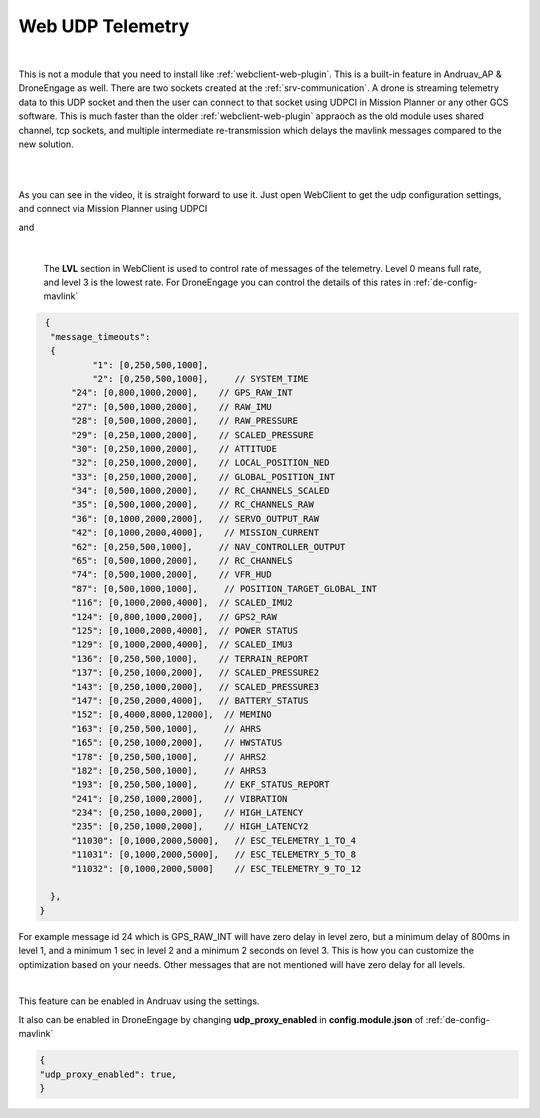 .. _webclient-udp-telemetry:

==================
Web UDP Telemetry
==================


|pic1|

|

This is not a module that you need to install like :ref:`webclient-web-plugin`. This is a built-in feature in Andruav_AP & DroneEngage as well. 
There are two sockets created at the :ref:`srv-communication`. A drone is streaming telemetry data to this UDP socket and then the user can connect to that socket using UDPCI in Mission Planner or any other GCS software.
This is much faster than the older :ref:`webclient-web-plugin` appraoch as the old module uses shared channel, tcp sockets, and multiple intermediate re-transmission which delays the mavlink messages compared to the new solution.






.. |pic1| image:: ./images/webclient_udp_proxy_diagram.png
   :width: 100 %
   :alt: UDP-Proxy
   :class: with-border

|

.. youtube:: C_AcmUGXFVQ

|

As you can see in the video, it is straight forward to use it. Just open WebClient to get the udp configuration settings, and connect via Mission Planner using UDPCI


|pic3|  and   |pic4|

.. |pic3| image:: ./images/webclient_udp_proxy.png
   :width: 35 %
   :alt: udp IP & Port

.. |pic4| image:: ./images/webclient_udp_proxy_mp.png
   :width: 35 %
   :alt: How to connect from Mission Planner

|

    The **LVL** section in WebClient is used to control rate of messages of the telemetry. Level 0 means full rate, and level 3 is the lowest rate.
    For DroneEngage you can control the details of this rates in :ref:`de-config-mavlink`


.. code-block:: json

   {
    "message_timeouts":
    { 
            "1": [0,250,500,1000],
            "2": [0,250,500,1000],     // SYSTEM_TIME
        "24": [0,800,1000,2000],    // GPS_RAW_INT
        "27": [0,500,1000,2000],    // RAW_IMU
        "28": [0,500,1000,2000],    // RAW_PRESSURE
        "29": [0,250,1000,2000],    // SCALED_PRESSURE
        "30": [0,250,1000,2000],    // ATTITUDE
        "32": [0,250,1000,2000],    // LOCAL_POSITION_NED
        "33": [0,250,1000,2000],    // GLOBAL_POSITION_INT
        "34": [0,500,1000,2000],    // RC_CHANNELS_SCALED
        "35": [0,500,1000,2000],    // RC_CHANNELS_RAW
        "36": [0,1000,2000,2000],   // SERVO_OUTPUT_RAW
        "42": [0,1000,2000,4000],    // MISSION_CURRENT
        "62": [0,250,500,1000],     // NAV_CONTROLLER_OUTPUT
        "65": [0,500,1000,2000],    // RC_CHANNELS
        "74": [0,500,1000,2000],    // VFR_HUD 
        "87": [0,500,1000,1000],     // POSITION_TARGET_GLOBAL_INT
        "116": [0,1000,2000,4000],  // SCALED_IMU2
        "124": [0,800,1000,2000],   // GPS2_RAW
        "125": [0,1000,2000,4000],  // POWER STATUS
        "129": [0,1000,2000,4000],  // SCALED_IMU3
        "136": [0,250,500,1000],    // TERRAIN_REPORT
        "137": [0,250,1000,2000],   // SCALED_PRESSURE2
        "143": [0,250,1000,2000],   // SCALED_PRESSURE3
        "147": [0,250,2000,4000],   // BATTERY_STATUS
        "152": [0,4000,8000,12000],  // MEMINO
        "163": [0,250,500,1000],     // AHRS
        "165": [0,250,1000,2000],    // HWSTATUS
        "178": [0,250,500,1000],     // AHRS2
        "182": [0,250,500,1000],     // AHRS3
        "193": [0,250,500,1000],     // EKF_STATUS_REPORT
        "241": [0,250,1000,2000],    // VIBRATION 
        "234": [0,250,1000,2000],    // HIGH_LATENCY 
        "235": [0,250,1000,2000],    // HIGH_LATENCY2 
        "11030": [0,1000,2000,5000],   // ESC_TELEMETRY_1_TO_4
        "11031": [0,1000,2000,5000],   // ESC_TELEMETRY_5_TO_8
        "11032": [0,1000,2000,5000]    // ESC_TELEMETRY_9_TO_12
        
    },
  }

For example message id 24 which is GPS_RAW_INT will have zero delay in level zero, but a minimum delay of 800ms in level 1, and a minimum 1 sec in level 2 and a minimum 2 seconds on level 3. This is how you can customize the optimization based on your needs. Other messages that are not mentioned will have zero delay for all levels.




    


|
This feature can be enabled in Andruav using the settings.

|pic5|

.. |pic5| image:: ./images/webclient_udp_proxy_andruav.jpg
   :width: 50 %
   :alt: Adnruav Settings
   :class: with-border


It also can be enabled in DroneEngage by changing **udp_proxy_enabled** in **config.module.json** of :ref:`de-config-mavlink`

.. code-block:: json

   {
   "udp_proxy_enabled": true,
   }

